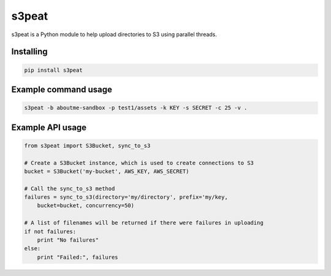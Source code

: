 s3peat
======

s3peat is a Python module to help upload directories to S3 using parallel
threads.

Installing
----------

.. code-block:: bash

   pip install s3peat

Example command usage
---------------------

.. code-block:: bash
   
   s3peat -b aboutme-sandbox -p test1/assets -k KEY -s SECRET -c 25 -v .


Example API usage
-----------------

.. code-block:: python

    from s3peat import S3Bucket, sync_to_s3

    # Create a S3Bucket instance, which is used to create connections to S3
    bucket = S3Bucket('my-bucket', AWS_KEY, AWS_SECRET)

    # Call the sync_to_s3 method
    failures = sync_to_s3(directory='my/directory', prefix='my/key,
        bucket=bucket, concurrency=50)

    # A list of filenames will be returned if there were failures in uploading
    if not failures:
        print "No failures"
    else:
        print "Failed:", failures


